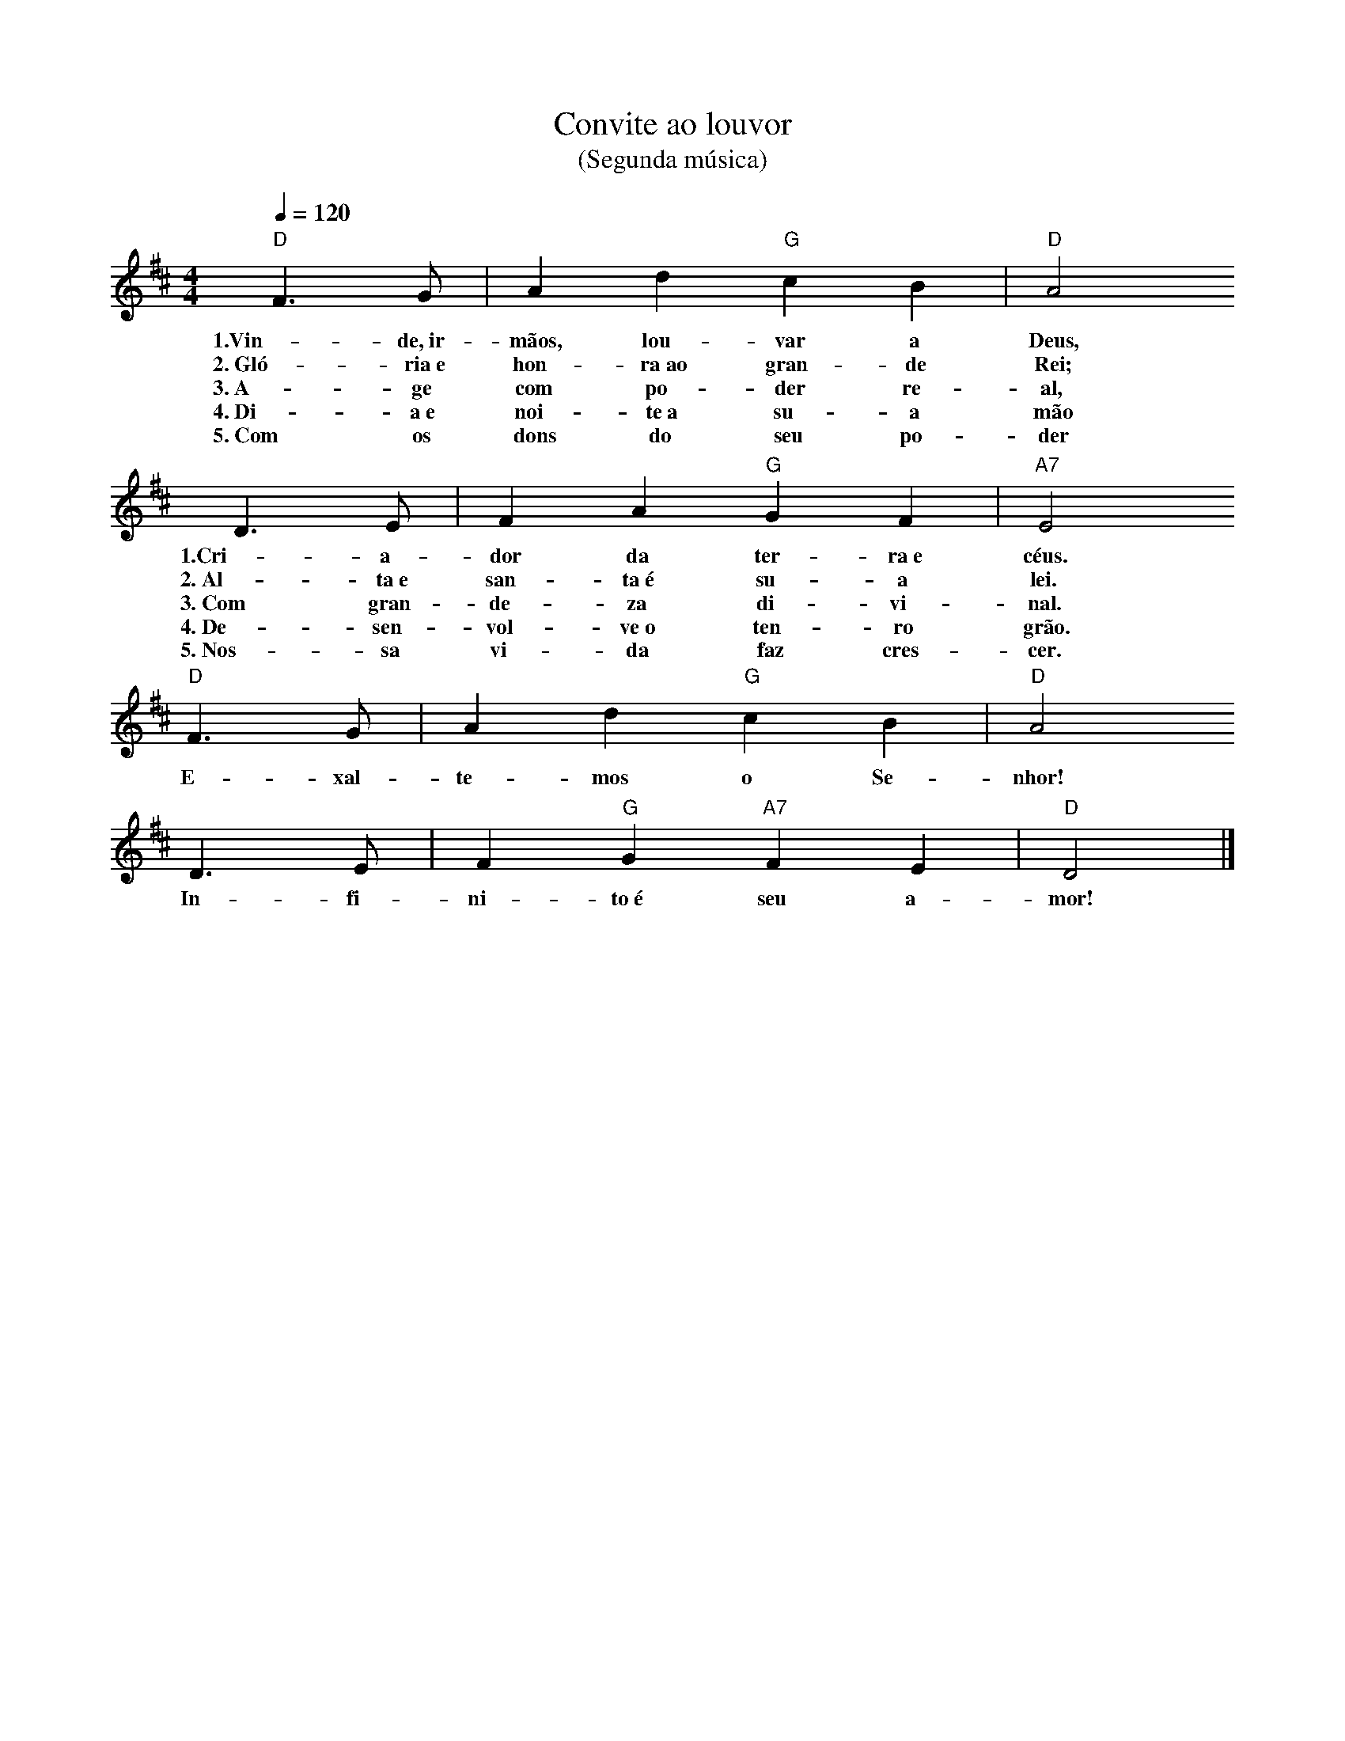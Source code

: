 X:024
T:Convite ao louvor
T:(Segunda música)
M:4/4
L:1/4
K:D
V:S
Q:1/4=120
"D" F3/2 G/2 | A d "G" c B | "D" A2
w:1.Vin-de,~ir-mãos, lou-var a Deus,
w:2.~Gló-ria~e hon-ra~ao gran- de Rei;
w:3.~A-ge com po-der re-al,
w:4.~Di-a~e noi-te~a su-a mão
w:5.~Com os dons do seu po-der
D3/2 E/2 | F A "G" G F | "A7" E2
w:1.Cri-a-dor da ter-ra~e céus.
w:2.~Al-ta~e san-ta~é su-a lei.
w:3.~Com gran-de-za di-vi-nal.
w:4.~De-sen-vol-ve~o ten-ro grão.
w:5.~Nos-sa vi-da faz cres-cer.
"D" F3/2 G/2 | A d "G" c B | "D" A2
w:E-xal-te-mos o Se-nhor!
D3/2 E/2 | F "G" G "A7" F E | "D" D2 |]
w:In-fi-ni-to~é seu a-mor!